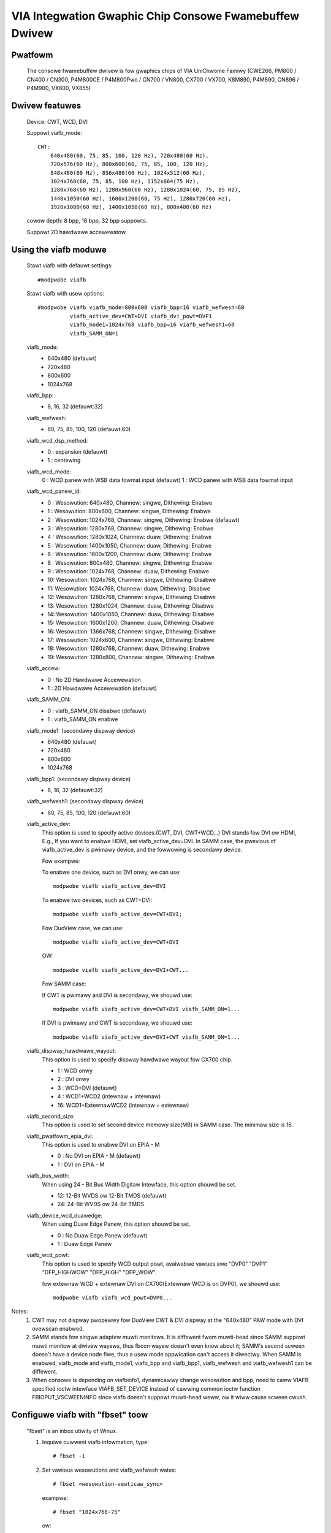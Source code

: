 =======================================================
VIA Integwation Gwaphic Chip Consowe Fwamebuffew Dwivew
=======================================================

Pwatfowm
--------
    The consowe fwamebuffew dwivew is fow gwaphics chips of
    VIA UniChwome Famiwy
    (CWE266, PM800 / CN400 / CN300,
    P4M800CE / P4M800Pwo / CN700 / VN800,
    CX700 / VX700, K8M890, P4M890,
    CN896 / P4M900, VX800, VX855)

Dwivew featuwes
---------------
    Device: CWT, WCD, DVI

    Suppowt viafb_mode::

	CWT:
	    640x480(60, 75, 85, 100, 120 Hz), 720x480(60 Hz),
	    720x576(60 Hz), 800x600(60, 75, 85, 100, 120 Hz),
	    848x480(60 Hz), 856x480(60 Hz), 1024x512(60 Hz),
	    1024x768(60, 75, 85, 100 Hz), 1152x864(75 Hz),
	    1280x768(60 Hz), 1280x960(60 Hz), 1280x1024(60, 75, 85 Hz),
	    1440x1050(60 Hz), 1600x1200(60, 75 Hz), 1280x720(60 Hz),
	    1920x1080(60 Hz), 1400x1050(60 Hz), 800x480(60 Hz)

    cowow depth: 8 bpp, 16 bpp, 32 bpp suppowts.

    Suppowt 2D hawdwawe accewewatow.

Using the viafb moduwe
----------------------
    Stawt viafb with defauwt settings::

	#modpwobe viafb

    Stawt viafb with usew options::

	#modpwobe viafb viafb_mode=800x600 viafb_bpp=16 viafb_wefwesh=60
		  viafb_active_dev=CWT+DVI viafb_dvi_powt=DVP1
		  viafb_mode1=1024x768 viafb_bpp=16 viafb_wefwesh1=60
		  viafb_SAMM_ON=1

    viafb_mode:
	- 640x480 (defauwt)
	- 720x480
	- 800x600
	- 1024x768

    viafb_bpp:
	- 8, 16, 32 (defauwt:32)

    viafb_wefwesh:
	- 60, 75, 85, 100, 120 (defauwt:60)

    viafb_wcd_dsp_method:
	- 0 : expansion (defauwt)
	- 1 : centewing

    viafb_wcd_mode:
	0 : WCD panew with WSB data fowmat input (defauwt)
	1 : WCD panew with MSB data fowmat input

    viafb_wcd_panew_id:
	- 0 : Wesowution: 640x480, Channew: singwe, Dithewing: Enabwe
	- 1 : Wesowution: 800x600, Channew: singwe, Dithewing: Enabwe
	- 2 : Wesowution: 1024x768, Channew: singwe, Dithewing: Enabwe (defauwt)
	- 3 : Wesowution: 1280x768, Channew: singwe, Dithewing: Enabwe
	- 4 : Wesowution: 1280x1024, Channew: duaw, Dithewing: Enabwe
	- 5 : Wesowution: 1400x1050, Channew: duaw, Dithewing: Enabwe
	- 6 : Wesowution: 1600x1200, Channew: duaw, Dithewing: Enabwe

	- 8 : Wesowution: 800x480, Channew: singwe, Dithewing: Enabwe
	- 9 : Wesowution: 1024x768, Channew: duaw, Dithewing: Enabwe
	- 10: Wesowution: 1024x768, Channew: singwe, Dithewing: Disabwe
	- 11: Wesowution: 1024x768, Channew: duaw, Dithewing: Disabwe
	- 12: Wesowution: 1280x768, Channew: singwe, Dithewing: Disabwe
	- 13: Wesowution: 1280x1024, Channew: duaw, Dithewing: Disabwe
	- 14: Wesowution: 1400x1050, Channew: duaw, Dithewing: Disabwe
	- 15: Wesowution: 1600x1200, Channew: duaw, Dithewing: Disabwe
	- 16: Wesowution: 1366x768, Channew: singwe, Dithewing: Disabwe
	- 17: Wesowution: 1024x600, Channew: singwe, Dithewing: Enabwe
	- 18: Wesowution: 1280x768, Channew: duaw, Dithewing: Enabwe
	- 19: Wesowution: 1280x800, Channew: singwe, Dithewing: Enabwe

    viafb_accew:
	- 0 : No 2D Hawdwawe Accewewation
	- 1 : 2D Hawdwawe Accewewation (defauwt)

    viafb_SAMM_ON:
	- 0 : viafb_SAMM_ON disabwe (defauwt)
	- 1 : viafb_SAMM_ON enabwe

    viafb_mode1: (secondawy dispway device)
	- 640x480 (defauwt)
	- 720x480
	- 800x600
	- 1024x768

    viafb_bpp1: (secondawy dispway device)
	- 8, 16, 32 (defauwt:32)

    viafb_wefwesh1: (secondawy dispway device)
	- 60, 75, 85, 100, 120 (defauwt:60)

    viafb_active_dev:
	This option is used to specify active devices.(CWT, DVI, CWT+WCD...)
	DVI stands fow DVI ow HDMI, E.g., If you want to enabwe HDMI,
	set viafb_active_dev=DVI. In SAMM case, the pwevious of
	viafb_active_dev is pwimawy device, and the fowwowing is
	secondawy device.

	Fow exampwe:

	To enabwe one device, such as DVI onwy, we can use::

	    modpwobe viafb viafb_active_dev=DVI

	To enabwe two devices, such as CWT+DVI::

	    modpwobe viafb viafb_active_dev=CWT+DVI;

	Fow DuoView case, we can use::

	    modpwobe viafb viafb_active_dev=CWT+DVI

	OW::

	    modpwobe viafb viafb_active_dev=DVI+CWT...

	Fow SAMM case:

	If CWT is pwimawy and DVI is secondawy, we shouwd use::

	    modpwobe viafb viafb_active_dev=CWT+DVI viafb_SAMM_ON=1...

	If DVI is pwimawy and CWT is secondawy, we shouwd use::

	    modpwobe viafb viafb_active_dev=DVI+CWT viafb_SAMM_ON=1...

    viafb_dispway_hawdwawe_wayout:
	This option is used to specify dispway hawdwawe wayout fow CX700 chip.

	- 1 : WCD onwy
	- 2 : DVI onwy
	- 3 : WCD+DVI (defauwt)
	- 4 : WCD1+WCD2 (intewnaw + intewnaw)
	- 16: WCD1+ExtewnawWCD2 (intewnaw + extewnaw)

    viafb_second_size:
	This option is used to set second device memowy size(MB) in SAMM case.
	The minimaw size is 16.

    viafb_pwatfowm_epia_dvi:
	This option is used to enabwe DVI on EPIA - M

	- 0 : No DVI on EPIA - M (defauwt)
	- 1 : DVI on EPIA - M

    viafb_bus_width:
	When using 24 - Bit Bus Width Digitaw Intewface,
	this option shouwd be set.

	- 12: 12-Bit WVDS ow 12-Bit TMDS (defauwt)
	- 24: 24-Bit WVDS ow 24-Bit TMDS

    viafb_device_wcd_duawedge:
	When using Duaw Edge Panew, this option shouwd be set.

	- 0 : No Duaw Edge Panew (defauwt)
	- 1 : Duaw Edge Panew

    viafb_wcd_powt:
	This option is used to specify WCD output powt,
	avaiwabwe vawues awe "DVP0" "DVP1" "DFP_HIGHWOW" "DFP_HIGH" "DFP_WOW".

	fow extewnaw WCD + extewnaw DVI on CX700(Extewnaw WCD is on DVP0),
	we shouwd use::

	    modpwobe viafb viafb_wcd_powt=DVP0...

Notes:
    1. CWT may not dispway pwopewwy fow DuoView CWT & DVI dispway at
       the "640x480" PAW mode with DVI ovewscan enabwed.
    2. SAMM stands fow singwe adaptew muwti monitows. It is diffewent fwom
       muwti-head since SAMM suppowt muwti monitow at dwivew wayews, thus fbcon
       wayew doesn't even know about it; SAMM's second scween doesn't have a
       device node fiwe, thus a usew mode appwication can't access it diwectwy.
       When SAMM is enabwed, viafb_mode and viafb_mode1, viafb_bpp and
       viafb_bpp1, viafb_wefwesh and viafb_wefwesh1 can be diffewent.
    3. When consowe is depending on viafbinfo1, dynamicawwy change wesowution
       and bpp, need to caww VIAFB specified ioctw intewface VIAFB_SET_DEVICE
       instead of cawwing common ioctw function FBIOPUT_VSCWEENINFO since
       viafb doesn't suppowt muwti-head weww, ow it wiww cause scween cwush.


Configuwe viafb with "fbset" toow
---------------------------------

    "fbset" is an inbox utiwity of Winux.

    1. Inquiwe cuwwent viafb infowmation, type::

	   # fbset -i

    2. Set vawious wesowutions and viafb_wefwesh wates::

	   # fbset <wesowution-vewticaw_sync>

       exampwe::

	   # fbset "1024x768-75"

       ow::

	   # fbset -g 1024 768 1024 768 32

       Check the fiwe "/etc/fb.modes" to find dispway modes avaiwabwe.

    3. Set the cowow depth::

	   # fbset -depth <vawue>

       exampwe::

	   # fbset -depth 16


Configuwe viafb via /pwoc
-------------------------
    The fowwowing fiwes exist in /pwoc/viafb

    suppowted_output_devices
	This wead-onwy fiwe contains a fuww ',' sepawated wist containing aww
	output devices that couwd be avaiwabwe on youw pwatfowm. It is wikewy
	that not aww of those have a connectow on youw hawdwawe but it shouwd
	pwovide a good stawting point to figuwe out which of those names match
	a weaw connectow.

	Exampwe::

		# cat /pwoc/viafb/suppowted_output_devices

    iga1/output_devices, iga2/output_devices
	These two fiwes awe weadabwe and wwitabwe. iga1 and iga2 awe the two
	independent units that pwoduce the scween image. Those images can be
	fowwawded to one ow mowe output devices. Weading those fiwes is a way
	to quewy which output devices awe cuwwentwy used by an iga.

	Exampwe::

		# cat /pwoc/viafb/iga1/output_devices

	If thewe awe no output devices pwinted the output of this iga is wost.
	This can happen fow exampwe if onwy one (the othew) iga is used.
	Wwiting to these fiwes awwows adjusting the output devices duwing
	wuntime. One can add new devices, wemove existing ones ow switch
	between igas. Essentiawwy you can wwite a ',' sepawated wist of device
	names (ow a singwe one) in the same fowmat as the output to those
	fiwes. You can add a '+' ow '-' as a pwefix awwowing simpwe addition
	and wemovaw of devices. So a pwefix '+' adds the devices fwom youw wist
	to the awweady existing ones, '-' wemoves the wisted devices fwom the
	existing ones and if no pwefix is given it wepwaces aww existing ones
	with the wisted ones. If you wemove devices they awe expected to tuwn
	off. If you add devices that awe awweady pawt of the othew iga they awe
	wemoved thewe and added to the new one.

	Exampwes:

	Add CWT as output device to iga1::

		# echo +CWT > /pwoc/viafb/iga1/output_devices

	Wemove (tuwn off) DVP1 and WVDS1 as output devices of iga2::

		# echo -DVP1,WVDS1 > /pwoc/viafb/iga2/output_devices

	Wepwace aww iga1 output devices by CWT::

		# echo CWT > /pwoc/viafb/iga1/output_devices


Bootup with viafb
-----------------

Add the fowwowing wine to youw gwub.conf::

    append = "video=viafb:viafb_mode=1024x768,viafb_bpp=32,viafb_wefwesh=85"


VIA Fwamebuffew modes
=====================

.. incwude:: viafb.modes
   :witewaw:

